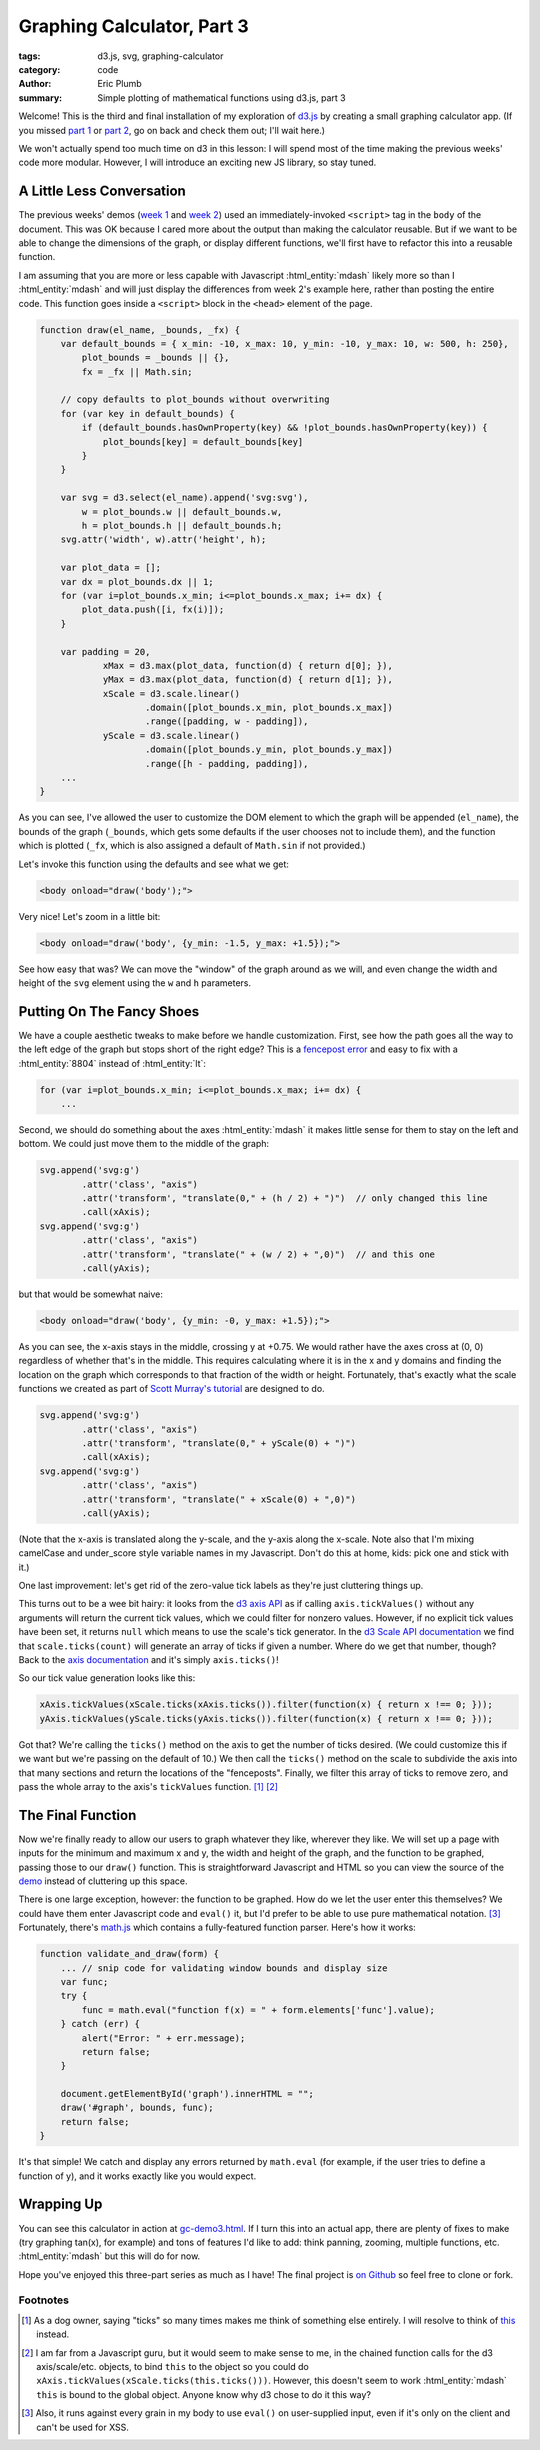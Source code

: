 Graphing Calculator, Part 3
###########################

:tags: d3.js, svg, graphing-calculator
:category: code
:author: Eric Plumb
:summary: Simple plotting of mathematical functions using d3.js, part 3

Welcome!  This is the third and final installation of my exploration of `d3.js
<http://d3js.org>`_ by creating a small graphing calculator app.  (If you missed `part 1
<|filename|2013-07-07_graphing-calculator-part-1.rst>`_
or `part 2 <|filename|2013-07-09_graphing-calculator-part-2.rst>`_, go on back and check them out; I'll wait here.)

We won't actually spend too much time on d3 in this lesson: I will spend most of the time making the previous weeks'
code more modular.  However, I will introduce an exciting new JS library, so stay tuned.

A Little Less Conversation
==========================

The previous weeks' demos (`week 1 <|filename|../demo-examples/gc-demo1.html>`_ and `week 2
<|filename|../demo-examples/gc-demo2.html>`_) used an immediately-invoked ``<script>`` tag in the ``body`` of the
document.  This was OK because I cared more about the output than making the calculator reusable.  But if we want to
be able to change the dimensions of the graph, or display different functions, we'll first have to refactor this into a
reusable function.

I am assuming that you are more or less capable with Javascript :html_entity:`mdash` likely more so than I :html_entity:`mdash` and will just display the
differences from week 2's example here, rather than posting the entire code.  This function goes inside a ``<script>``
block in the ``<head>`` element of the page.

.. code-block:: javascript

    function draw(el_name, _bounds, _fx) {
        var default_bounds = { x_min: -10, x_max: 10, y_min: -10, y_max: 10, w: 500, h: 250},
            plot_bounds = _bounds || {},
            fx = _fx || Math.sin;

        // copy defaults to plot_bounds without overwriting
        for (var key in default_bounds) {
            if (default_bounds.hasOwnProperty(key) && !plot_bounds.hasOwnProperty(key)) {
                plot_bounds[key] = default_bounds[key]
            }
        }

        var svg = d3.select(el_name).append('svg:svg'),
            w = plot_bounds.w || default_bounds.w,
            h = plot_bounds.h || default_bounds.h;
        svg.attr('width', w).attr('height', h);

        var plot_data = [];
        var dx = plot_bounds.dx || 1;
        for (var i=plot_bounds.x_min; i<=plot_bounds.x_max; i+= dx) {
            plot_data.push([i, fx(i)]);
        }

        var padding = 20,
                xMax = d3.max(plot_data, function(d) { return d[0]; }),
                yMax = d3.max(plot_data, function(d) { return d[1]; }),
                xScale = d3.scale.linear()
                        .domain([plot_bounds.x_min, plot_bounds.x_max])
                        .range([padding, w - padding]),
                yScale = d3.scale.linear()
                        .domain([plot_bounds.y_min, plot_bounds.y_max])
                        .range([h - padding, padding]),
        ...
    }

As you can see, I've allowed the user to customize the DOM element to which the graph will be appended (``el_name``),
the bounds of the graph (``_bounds``, which gets some defaults if the user chooses not to include them), and the function
which is plotted (``_fx``, which is also assigned a default of ``Math.sin`` if not provided.)

Let's invoke this function using the defaults and see what we get:

.. code-block:: html

    <body onload="draw('body');">

.. raw:: html

    <style type="text/css">
        svg .axis path, svg .axis line {
            fill: none;
            stroke: black;
            shape-rendering: crispEdges;
        }
        svg .axis text {
            font-family: sans-serif;
            font-size: 11px;
            text-anchor: middle;
        }
    </style>

    <svg width="500" height="250"><g class="axis" transform="translate(0,230)"><g class="tick major" transform="translate(20,0)" style="opacity: 1;"><line y2="6" x2="0"></line><text y="9" x="0" dy=".71em" style="text-anchor: middle;">-10</text></g><g class="tick major" transform="translate(66,0)" style="opacity: 1;"><line y2="6" x2="0"></line><text y="9" x="0" dy=".71em" style="text-anchor: middle;">-8</text></g><g class="tick major" transform="translate(112,0)" style="opacity: 1;"><line y2="6" x2="0"></line><text y="9" x="0" dy=".71em" style="text-anchor: middle;">-6</text></g><g class="tick major" transform="translate(158.00000000000003,0)" style="opacity: 1;"><line y2="6" x2="0"></line><text y="9" x="0" dy=".71em" style="text-anchor: middle;">-4</text></g><g class="tick major" transform="translate(204,0)" style="opacity: 1;"><line y2="6" x2="0"></line><text y="9" x="0" dy=".71em" style="text-anchor: middle;">-2</text></g><g class="tick major" transform="translate(250,0)" style="opacity: 1;"><line y2="6" x2="0"></line><text y="9" x="0" dy=".71em" style="text-anchor: middle;">0</text></g><g class="tick major" transform="translate(296.00000000000006,0)" style="opacity: 1;"><line y2="6" x2="0"></line><text y="9" x="0" dy=".71em" style="text-anchor: middle;">2</text></g><g class="tick major" transform="translate(342.00000000000006,0)" style="opacity: 1;"><line y2="6" x2="0"></line><text y="9" x="0" dy=".71em" style="text-anchor: middle;">4</text></g><g class="tick major" transform="translate(388,0)" style="opacity: 1;"><line y2="6" x2="0"></line><text y="9" x="0" dy=".71em" style="text-anchor: middle;">6</text></g><g class="tick major" transform="translate(434,0)" style="opacity: 1;"><line y2="6" x2="0"></line><text y="9" x="0" dy=".71em" style="text-anchor: middle;">8</text></g><g class="tick major" transform="translate(480,0)" style="opacity: 1;"><line y2="6" x2="0"></line><text y="9" x="0" dy=".71em" style="text-anchor: middle;">10</text></g><path class="domain" d="M20,6V0H480V6"></path></g><g class="axis" transform="translate(20,0)"><g class="tick major" transform="translate(0,230)" style="opacity: 1;"><line x2="-6" y2="0"></line><text x="-9" y="0" dy=".32em" style="text-anchor: end;">-10</text></g><g class="tick major" transform="translate(0,209)" style="opacity: 1;"><line x2="-6" y2="0"></line><text x="-9" y="0" dy=".32em" style="text-anchor: end;">-8</text></g><g class="tick major" transform="translate(0,188)" style="opacity: 1;"><line x2="-6" y2="0"></line><text x="-9" y="0" dy=".32em" style="text-anchor: end;">-6</text></g><g class="tick major" transform="translate(0,167)" style="opacity: 1;"><line x2="-6" y2="0"></line><text x="-9" y="0" dy=".32em" style="text-anchor: end;">-4</text></g><g class="tick major" transform="translate(0,146)" style="opacity: 1;"><line x2="-6" y2="0"></line><text x="-9" y="0" dy=".32em" style="text-anchor: end;">-2</text></g><g class="tick major" transform="translate(0,125)" style="opacity: 1;"><line x2="-6" y2="0"></line><text x="-9" y="0" dy=".32em" style="text-anchor: end;">0</text></g><g class="tick major" transform="translate(0,103.99999999999999)" style="opacity: 1;"><line x2="-6" y2="0"></line><text x="-9" y="0" dy=".32em" style="text-anchor: end;">2</text></g><g class="tick major" transform="translate(0,83)" style="opacity: 1;"><line x2="-6" y2="0"></line><text x="-9" y="0" dy=".32em" style="text-anchor: end;">4</text></g><g class="tick major" transform="translate(0,62)" style="opacity: 1;"><line x2="-6" y2="0"></line><text x="-9" y="0" dy=".32em" style="text-anchor: end;">6</text></g><g class="tick major" transform="translate(0,41)" style="opacity: 1;"><line x2="-6" y2="0"></line><text x="-9" y="0" dy=".32em" style="text-anchor: end;">8</text></g><g class="tick major" transform="translate(0,20)" style="opacity: 1;"><line x2="-6" y2="0"></line><text x="-9" y="0" dy=".32em" style="text-anchor: end;">10</text></g><path class="domain" d="M-6,20H0V230H-6"></path></g><path d="M20,119.28777833566161L23.83333333333333,120.96102262889107C27.666666666666664,122.63426692212055,35.33333333333333,125.98075550857949,43,128.66416938422682C50.666666666666664,131.3475832598741,58.33333333333333,133.3679224247098,66,133.7964416232946C73.66666666666667,134.2249608218794,81.33333333333334,133.06166005421332,89,130.8413060007743C96.66666666666667,128.62095194733524,104.33333333333333,125.34354460812325,112,122.51570057970488C119.66666666666666,119.68785655128652,127.33333333333333,117.30957583366177,135,116.47414858872102C142.66666666666669,115.63872134378028,150.33333333333334,116.3461475715235,158,118.27122506628876C165.66666666666669,120.19630256105401,173.33333333333337,123.3390313228413,181.00000000000003,126.25470618657512C188.66666666666669,129.17038105030895,196.33333333333334,131.8590020159893,204,133.08461622529833C211.66666666666666,134.31023043460738,219.33333333333331,134.07283788754515,226.99999999999997,132.48156739060022C234.66666666666663,130.89029689365526,242.33333333333331,127.94514844682763,250,125C257.66666666666663,122.05485155317236,265.3333333333333,119.10970310634471,273,117.51843260939977C280.6666666666667,115.92716211245482,288.33333333333337,115.68976956539258,296.00000000000006,116.91538377470164C303.6666666666667,118.14099798401068,311.33333333333337,120.82961894969102,319,123.74529381342484C326.6666666666667,126.66096867715866,334.33333333333337,129.80369743894596,342,131.7287749337112C349.6666666666667,133.65385242847645,357.3333333333333,134.3612786562197,365,133.52585141127895C372.66666666666663,132.69042416633818,380.33333333333326,130.31214344871344,387.99999999999994,127.48429942029507C395.66666666666663,124.6564553918767,403.3333333333333,121.3790480526647,410.99999999999994,119.15869399922566C418.66666666666663,116.93833994578662,426.3333333333333,115.77503917812055,434,116.20355837670536C441.66666666666663,116.63207757529017,449.33333333333337,118.65241674012586,453.1666666666667,119.6625863225437L457.00000000000006,120.67275590496155" style="stroke: #06789b; fill: none;"></path></svg>

Very nice!  Let's zoom in a little bit:

.. code-block:: html

    <body onload="draw('body', {y_min: -1.5, y_max: +1.5});">

.. raw:: html

    <svg width="500" height="250"><g class="axis" transform="translate(0,230)"><g class="tick major" transform="translate(20,0)" style="opacity: 1;"><line y2="6" x2="0"></line><text y="9" x="0" dy=".71em" style="text-anchor: middle;">-10</text></g><g class="tick major" transform="translate(66,0)" style="opacity: 1;"><line y2="6" x2="0"></line><text y="9" x="0" dy=".71em" style="text-anchor: middle;">-8</text></g><g class="tick major" transform="translate(112,0)" style="opacity: 1;"><line y2="6" x2="0"></line><text y="9" x="0" dy=".71em" style="text-anchor: middle;">-6</text></g><g class="tick major" transform="translate(158.00000000000003,0)" style="opacity: 1;"><line y2="6" x2="0"></line><text y="9" x="0" dy=".71em" style="text-anchor: middle;">-4</text></g><g class="tick major" transform="translate(204,0)" style="opacity: 1;"><line y2="6" x2="0"></line><text y="9" x="0" dy=".71em" style="text-anchor: middle;">-2</text></g><g class="tick major" transform="translate(250,0)" style="opacity: 1;"><line y2="6" x2="0"></line><text y="9" x="0" dy=".71em" style="text-anchor: middle;">0</text></g><g class="tick major" transform="translate(296.00000000000006,0)" style="opacity: 1;"><line y2="6" x2="0"></line><text y="9" x="0" dy=".71em" style="text-anchor: middle;">2</text></g><g class="tick major" transform="translate(342.00000000000006,0)" style="opacity: 1;"><line y2="6" x2="0"></line><text y="9" x="0" dy=".71em" style="text-anchor: middle;">4</text></g><g class="tick major" transform="translate(388,0)" style="opacity: 1;"><line y2="6" x2="0"></line><text y="9" x="0" dy=".71em" style="text-anchor: middle;">6</text></g><g class="tick major" transform="translate(434,0)" style="opacity: 1;"><line y2="6" x2="0"></line><text y="9" x="0" dy=".71em" style="text-anchor: middle;">8</text></g><g class="tick major" transform="translate(480,0)" style="opacity: 1;"><line y2="6" x2="0"></line><text y="9" x="0" dy=".71em" style="text-anchor: middle;">10</text></g><path class="domain" d="M20,6V0H480V6"></path></g><g class="axis" transform="translate(20,0)"><g class="tick major" transform="translate(0,230)" style="opacity: 1;"><line x2="-6" y2="0"></line><text x="-9" y="0" dy=".32em" style="text-anchor: end;">-1.5</text></g><g class="tick major" transform="translate(0,195)" style="opacity: 1;"><line x2="-6" y2="0"></line><text x="-9" y="0" dy=".32em" style="text-anchor: end;">-1.0</text></g><g class="tick major" transform="translate(0,160)" style="opacity: 1;"><line x2="-6" y2="0"></line><text x="-9" y="0" dy=".32em" style="text-anchor: end;">-0.5</text></g><g class="tick major" transform="translate(0,125)" style="opacity: 1;"><line x2="-6" y2="0"></line><text x="-9" y="0" dy=".32em" style="text-anchor: end;">0.0</text></g><g class="tick major" transform="translate(0,90)" style="opacity: 1;"><line x2="-6" y2="0"></line><text x="-9" y="0" dy=".32em" style="text-anchor: end;">0.5</text></g><g class="tick major" transform="translate(0,55.00000000000003)" style="opacity: 1;"><line x2="-6" y2="0"></line><text x="-9" y="0" dy=".32em" style="text-anchor: end;">1.0</text></g><g class="tick major" transform="translate(0,20)" style="opacity: 1;"><line x2="-6" y2="0"></line><text x="-9" y="0" dy=".32em" style="text-anchor: end;">1.5</text></g><path class="domain" d="M-6,20H0V230H-6"></path></g><path d="M20,86.91852223774416L23.83333333333333,98.07348419260728C27.666666666666664,109.22844614747041,35.33333333333333,131.53837005719666,43,149.42779589484542C50.666666666666664,167.3172217324942,58.33333333333333,180.78614949806547,66,183.6429441552975C73.66666666666667,186.49973881252956,81.33333333333334,178.74440036142238,89,163.94204000516214C96.66666666666667,149.13967964890188,104.33333333333333,127.29029738748854,112,108.43800386469938C119.66666666666666,89.58571034191023,127.33333333333333,73.73050555774526,135,68.16099059147356C142.66666666666669,62.59147562520187,150.33333333333334,67.30765047682344,158,80.14150044192517C165.66666666666669,92.97535040702691,173.33333333333337,113.9268754856088,181.00000000000003,133.36470791050093C188.66666666666669,152.80254033539305,196.33333333333334,170.72668010659538,204,178.89744150198905C211.66666666666666,187.06820289738272,219.33333333333331,185.48558591696775,226.99999999999997,174.8771159373348C234.66666666666663,164.26864595770184,242.33333333333331,144.63432297885092,250,124.99999999999999C257.66666666666663,105.36567702114908,265.3333333333333,85.73135404229816,273,75.12288406266521C280.6666666666667,64.51441408303225,288.33333333333337,62.93179710261727,296.00000000000006,71.10255849801095C303.6666666666667,79.27331989340462,311.33333333333337,97.19745966460697,319,116.63529208949909C326.6666666666667,136.0731245143912,334.33333333333337,157.0246495929731,342,169.8584995580748C349.6666666666667,182.69234952317655,357.3333333333333,187.4085243747981,365,181.83900940852644C372.66666666666663,176.2694944422547,380.33333333333326,160.41428965808976,387.99999999999994,141.5619961353006C395.66666666666663,122.70970261251145,403.3333333333333,100.86032035109811,410.99999999999994,86.05795999483786C418.66666666666663,71.25559963857759,426.3333333333333,63.50026118747043,434,66.35705584470247C441.66666666666663,69.21385050193452,449.33333333333337,82.68277826750577,453.1666666666667,89.4172421502914L457.00000000000006,96.15170603307703" style="stroke: #06789b; fill: none;"></path></svg>

See how easy that was?  We can move the "window" of the graph around as we will, and even change the width and height
of the ``svg`` element using the ``w`` and ``h`` parameters.

Putting On The Fancy Shoes
==========================

We have a couple aesthetic tweaks to make before we handle customization.  First, see how the path goes
all the way to the left edge of the graph but stops short of the right edge?  This is a `fencepost error
<http://en.wikipedia.org/wiki/Off-by-one_error#Fencepost_error>`_ and easy to fix with a :html_entity:`8804` instead of
:html_entity:`lt`:

.. code-block:: javascript

    for (var i=plot_bounds.x_min; i<=plot_bounds.x_max; i+= dx) {
        ...

Second, we should do something about the axes :html_entity:`mdash` it makes little sense for them to stay on the left
and bottom.  We could just move them to the middle of the graph:

.. code-block:: javascript

    svg.append('svg:g')
            .attr('class', "axis")
            .attr('transform', "translate(0," + (h / 2) + ")")  // only changed this line
            .call(xAxis);
    svg.append('svg:g')
            .attr('class', "axis")
            .attr('transform', "translate(" + (w / 2) + ",0)")  // and this one
            .call(yAxis);

but that would be somewhat naive:

.. code-block:: html

    <body onload="draw('body', {y_min: -0, y_max: +1.5});">

.. raw:: html

    <svg width="500" height="250"><g class="axis" transform="translate(0,125)"><g class="tick major" transform="translate(20,0)" style="opacity: 1;"><line y2="6" x2="0"></line><text y="9" x="0" dy=".71em" style="text-anchor: middle;">-10</text></g><g class="tick major" transform="translate(66,0)" style="opacity: 1;"><line y2="6" x2="0"></line><text y="9" x="0" dy=".71em" style="text-anchor: middle;">-8</text></g><g class="tick major" transform="translate(112,0)" style="opacity: 1;"><line y2="6" x2="0"></line><text y="9" x="0" dy=".71em" style="text-anchor: middle;">-6</text></g><g class="tick major" transform="translate(158.00000000000003,0)" style="opacity: 1;"><line y2="6" x2="0"></line><text y="9" x="0" dy=".71em" style="text-anchor: middle;">-4</text></g><g class="tick major" transform="translate(204,0)" style="opacity: 1;"><line y2="6" x2="0"></line><text y="9" x="0" dy=".71em" style="text-anchor: middle;">-2</text></g><g class="tick major" transform="translate(250,0)" style="opacity: 1;"><line y2="6" x2="0"></line><text y="9" x="0" dy=".71em" style="text-anchor: middle;">0</text></g><g class="tick major" transform="translate(296.00000000000006,0)" style="opacity: 1;"><line y2="6" x2="0"></line><text y="9" x="0" dy=".71em" style="text-anchor: middle;">2</text></g><g class="tick major" transform="translate(342.00000000000006,0)" style="opacity: 1;"><line y2="6" x2="0"></line><text y="9" x="0" dy=".71em" style="text-anchor: middle;">4</text></g><g class="tick major" transform="translate(388,0)" style="opacity: 1;"><line y2="6" x2="0"></line><text y="9" x="0" dy=".71em" style="text-anchor: middle;">6</text></g><g class="tick major" transform="translate(434,0)" style="opacity: 1;"><line y2="6" x2="0"></line><text y="9" x="0" dy=".71em" style="text-anchor: middle;">8</text></g><g class="tick major" transform="translate(480,0)" style="opacity: 1;"><line y2="6" x2="0"></line><text y="9" x="0" dy=".71em" style="text-anchor: middle;">10</text></g><path class="domain" d="M20,6V0H480V6"></path></g><g class="axis" transform="translate(250,0)"><g class="tick major" transform="translate(0,230)" style="opacity: 1;"><line x2="-6" y2="0"></line><text x="-9" y="0" dy=".32em" style="text-anchor: end;">0.0</text></g><g class="tick major" transform="translate(0,202)" style="opacity: 1;"><line x2="-6" y2="0"></line><text x="-9" y="0" dy=".32em" style="text-anchor: end;">0.2</text></g><g class="tick major" transform="translate(0,174)" style="opacity: 1;"><line x2="-6" y2="0"></line><text x="-9" y="0" dy=".32em" style="text-anchor: end;">0.4</text></g><g class="tick major" transform="translate(0,146)" style="opacity: 1;"><line x2="-6" y2="0"></line><text x="-9" y="0" dy=".32em" style="text-anchor: end;">0.6</text></g><g class="tick major" transform="translate(0,118)" style="opacity: 1;"><line x2="-6" y2="0"></line><text x="-9" y="0" dy=".32em" style="text-anchor: end;">0.8</text></g><g class="tick major" transform="translate(0,90)" style="opacity: 1;"><line x2="-6" y2="0"></line><text x="-9" y="0" dy=".32em" style="text-anchor: end;">1.0</text></g><g class="tick major" transform="translate(0,62)" style="opacity: 1;"><line x2="-6" y2="0"></line><text x="-9" y="0" dy=".32em" style="text-anchor: end;">1.2</text></g><g class="tick major" transform="translate(0,34.00000000000003)" style="opacity: 1;"><line x2="-6" y2="0"></line><text x="-9" y="0" dy=".32em" style="text-anchor: end;">1.4</text></g><path class="domain" d="M-6,20H0V230H-6"></path></g><path d="M20,153.83704447548826L23.83333333333333,176.1469683852145C27.666666666666664,198.45689229494081,35.33333333333333,243.07674011439337,43,278.8555917896909C50.666666666666664,314.6344434649884,58.33333333333333,341.57229899613094,66,347.28588831059506C73.66666666666667,352.9994776250591,81.33333333333334,337.48880072284476,89,307.8840800103242C96.66666666666667,278.27935929780375,104.33333333333333,234.58059477497707,112,196.87600772939876C119.66666666666666,159.17142068382046,127.33333333333333,127.46101111549054,135,116.32198118294716C142.66666666666669,105.18295125040376,150.33333333333334,114.6153009536469,158,140.28300088385038C165.66666666666669,165.95070081405382,173.33333333333337,207.8537509712176,181.00000000000003,246.72941582100182C188.66666666666669,285.60508067078604,196.33333333333334,321.45336021319076,204,337.7948830039781C211.66666666666666,354.13640579476544,219.33333333333331,350.97117183393544,226.99999999999997,329.75423187466953C234.66666666666663,308.53729191540367,242.33333333333331,269.2686459577018,250,230C257.66666666666663,190.73135404229814,265.3333333333333,151.46270808459633,273,130.24576812533041C280.6666666666667,109.02882816606451,288.33333333333337,105.86359420523453,296.00000000000006,122.20511699602189C303.6666666666667,138.54663978680924,311.33333333333337,174.3949193292139,319,213.27058417899815C326.6666666666667,252.14624902878236,334.33333333333337,294.04929918594615,342,319.7169991161496C349.6666666666667,345.3846990463531,357.3333333333333,354.8170487495962,365,343.6780188170528C372.66666666666663,332.5389888845094,380.33333333333326,300.8285793161795,387.99999999999994,263.1239922706012C395.66666666666663,225.4194052250229,403.3333333333333,181.72064070219622,410.99999999999994,152.11591998967572C418.66666666666663,122.51119927715521,426.3333333333333,107.00052237494089,434,112.71411168940497C441.66666666666663,118.42770100386906,449.33333333333337,145.36555653501156,457,181.1444082103091C464.6666666666667,216.92325988560663,472.33333333333337,261.5431077050592,476.1666666666667,283.85303161478544L480,306.16295552451174" style="stroke: #06789b; fill: none;"></path></svg>

As you can see, the x-axis stays in the middle, crossing y at +0.75.  We would rather have the axes cross at (0, 0)
regardless of whether that's in the middle.  This requires calculating where it is in the x and y domains and finding
the location on the graph which corresponds to that fraction of the width or height.  Fortunately, that's exactly what
the scale functions we created as part of `Scott Murray's tutorial <http://alignedleft.com/tutorials/d3/>`_ are designed
to do.

.. code-block:: javascript

    svg.append('svg:g')
            .attr('class', "axis")
            .attr('transform', "translate(0," + yScale(0) + ")")
            .call(xAxis);
    svg.append('svg:g')
            .attr('class', "axis")
            .attr('transform', "translate(" + xScale(0) + ",0)")
            .call(yAxis);

.. raw:: html

    <svg width="500" height="250"><g class="axis" transform="translate(0,230)"><g class="tick major" transform="translate(20,0)" style="opacity: 1;"><line y2="6" x2="0"></line><text y="9" x="0" dy=".71em" style="text-anchor: middle;">-10</text></g><g class="tick major" transform="translate(66,0)" style="opacity: 1;"><line y2="6" x2="0"></line><text y="9" x="0" dy=".71em" style="text-anchor: middle;">-8</text></g><g class="tick major" transform="translate(112,0)" style="opacity: 1;"><line y2="6" x2="0"></line><text y="9" x="0" dy=".71em" style="text-anchor: middle;">-6</text></g><g class="tick major" transform="translate(158.00000000000003,0)" style="opacity: 1;"><line y2="6" x2="0"></line><text y="9" x="0" dy=".71em" style="text-anchor: middle;">-4</text></g><g class="tick major" transform="translate(204,0)" style="opacity: 1;"><line y2="6" x2="0"></line><text y="9" x="0" dy=".71em" style="text-anchor: middle;">-2</text></g><g class="tick major" transform="translate(250,0)" style="opacity: 1;"><line y2="6" x2="0"></line><text y="9" x="0" dy=".71em" style="text-anchor: middle;">0</text></g><g class="tick major" transform="translate(296.00000000000006,0)" style="opacity: 1;"><line y2="6" x2="0"></line><text y="9" x="0" dy=".71em" style="text-anchor: middle;">2</text></g><g class="tick major" transform="translate(342.00000000000006,0)" style="opacity: 1;"><line y2="6" x2="0"></line><text y="9" x="0" dy=".71em" style="text-anchor: middle;">4</text></g><g class="tick major" transform="translate(388,0)" style="opacity: 1;"><line y2="6" x2="0"></line><text y="9" x="0" dy=".71em" style="text-anchor: middle;">6</text></g><g class="tick major" transform="translate(434,0)" style="opacity: 1;"><line y2="6" x2="0"></line><text y="9" x="0" dy=".71em" style="text-anchor: middle;">8</text></g><g class="tick major" transform="translate(480,0)" style="opacity: 1;"><line y2="6" x2="0"></line><text y="9" x="0" dy=".71em" style="text-anchor: middle;">10</text></g><path class="domain" d="M20,6V0H480V6"></path></g><g class="axis" transform="translate(250,0)"><g class="tick major" transform="translate(0,230)" style="opacity: 1;"><line x2="-6" y2="0"></line><text x="-9" y="0" dy=".32em" style="text-anchor: end;">0.0</text></g><g class="tick major" transform="translate(0,202)" style="opacity: 1;"><line x2="-6" y2="0"></line><text x="-9" y="0" dy=".32em" style="text-anchor: end;">0.2</text></g><g class="tick major" transform="translate(0,174)" style="opacity: 1;"><line x2="-6" y2="0"></line><text x="-9" y="0" dy=".32em" style="text-anchor: end;">0.4</text></g><g class="tick major" transform="translate(0,146)" style="opacity: 1;"><line x2="-6" y2="0"></line><text x="-9" y="0" dy=".32em" style="text-anchor: end;">0.6</text></g><g class="tick major" transform="translate(0,118)" style="opacity: 1;"><line x2="-6" y2="0"></line><text x="-9" y="0" dy=".32em" style="text-anchor: end;">0.8</text></g><g class="tick major" transform="translate(0,90)" style="opacity: 1;"><line x2="-6" y2="0"></line><text x="-9" y="0" dy=".32em" style="text-anchor: end;">1.0</text></g><g class="tick major" transform="translate(0,62)" style="opacity: 1;"><line x2="-6" y2="0"></line><text x="-9" y="0" dy=".32em" style="text-anchor: end;">1.2</text></g><g class="tick major" transform="translate(0,34.00000000000003)" style="opacity: 1;"><line x2="-6" y2="0"></line><text x="-9" y="0" dy=".32em" style="text-anchor: end;">1.4</text></g><path class="domain" d="M-6,20H0V230H-6"></path></g><path d="M20,153.83704447548826L23.83333333333333,176.1469683852145C27.666666666666664,198.45689229494081,35.33333333333333,243.07674011439337,43,278.8555917896909C50.666666666666664,314.6344434649884,58.33333333333333,341.57229899613094,66,347.28588831059506C73.66666666666667,352.9994776250591,81.33333333333334,337.48880072284476,89,307.8840800103242C96.66666666666667,278.27935929780375,104.33333333333333,234.58059477497707,112,196.87600772939876C119.66666666666666,159.17142068382046,127.33333333333333,127.46101111549054,135,116.32198118294716C142.66666666666669,105.18295125040376,150.33333333333334,114.6153009536469,158,140.28300088385038C165.66666666666669,165.95070081405382,173.33333333333337,207.8537509712176,181.00000000000003,246.72941582100182C188.66666666666669,285.60508067078604,196.33333333333334,321.45336021319076,204,337.7948830039781C211.66666666666666,354.13640579476544,219.33333333333331,350.97117183393544,226.99999999999997,329.75423187466953C234.66666666666663,308.53729191540367,242.33333333333331,269.2686459577018,250,230C257.66666666666663,190.73135404229814,265.3333333333333,151.46270808459633,273,130.24576812533041C280.6666666666667,109.02882816606451,288.33333333333337,105.86359420523453,296.00000000000006,122.20511699602189C303.6666666666667,138.54663978680924,311.33333333333337,174.3949193292139,319,213.27058417899815C326.6666666666667,252.14624902878236,334.33333333333337,294.04929918594615,342,319.7169991161496C349.6666666666667,345.3846990463531,357.3333333333333,354.8170487495962,365,343.6780188170528C372.66666666666663,332.5389888845094,380.33333333333326,300.8285793161795,387.99999999999994,263.1239922706012C395.66666666666663,225.4194052250229,403.3333333333333,181.72064070219622,410.99999999999994,152.11591998967572C418.66666666666663,122.51119927715521,426.3333333333333,107.00052237494089,434,112.71411168940497C441.66666666666663,118.42770100386906,449.33333333333337,145.36555653501156,457,181.1444082103091C464.6666666666667,216.92325988560663,472.33333333333337,261.5431077050592,476.1666666666667,283.85303161478544L480,306.16295552451174" style="stroke: #06789b; fill: none;"></path></svg>

(Note that the x-axis is translated along the y-scale, and the y-axis along the x-scale.  Note also that I'm mixing
camelCase and under_score style variable names in my Javascript.  Don't do this at home, kids: pick one and stick with
it.)

One last improvement: let's get rid of the zero-value tick labels as they're just cluttering things up.

This turns out
to be a wee bit hairy: it looks from the `d3 axis API <https://github.com/mbostock/d3/wiki/SVG-Axes#wiki-tickValues>`_
as if calling ``axis.tickValues()`` without any arguments will return the current tick values, which we could filter
for nonzero values.  However, if no explicit tick values have been set, it returns ``null`` which means to use the scale's
tick generator.  In the `d3 Scale API documentation <https://github.com/mbostock/d3/wiki/Quantitative-Scales#wiki-linear_ticks>`_
we find that ``scale.ticks(count)`` will generate an array of ticks if given a number.  Where do we get that number,
though?  Back to the `axis documentation <https://github.com/mbostock/d3/wiki/SVG-Axes#wiki-ticks>`_ and it's simply
``axis.ticks()``!

So our tick value generation looks like this:

.. code-block:: javascript

    xAxis.tickValues(xScale.ticks(xAxis.ticks()).filter(function(x) { return x !== 0; }));
    yAxis.tickValues(yScale.ticks(yAxis.ticks()).filter(function(x) { return x !== 0; }));

Got that?  We're calling the ``ticks()`` method on the axis to get the number of ticks desired.  (We could customize
this if we want but we're passing on the default of 10.)  We then call the ``ticks()`` method on the scale to subdivide
the axis into that many sections and return the locations of the "fenceposts".  Finally, we filter this array of ticks
to remove zero, and pass the whole array to the axis's ``tickValues`` function. [1]_ [2]_

.. raw:: html

    <svg width="500" height="250"><g class="axis" transform="translate(0,230)"><g class="tick major" transform="translate(20,0)" style="opacity: 1;"><line y2="6" x2="0"></line><text y="9" x="0" dy=".71em" style="text-anchor: middle;">-10</text></g><g class="tick major" transform="translate(66,0)" style="opacity: 1;"><line y2="6" x2="0"></line><text y="9" x="0" dy=".71em" style="text-anchor: middle;">-8</text></g><g class="tick major" transform="translate(112,0)" style="opacity: 1;"><line y2="6" x2="0"></line><text y="9" x="0" dy=".71em" style="text-anchor: middle;">-6</text></g><g class="tick major" transform="translate(158.00000000000003,0)" style="opacity: 1;"><line y2="6" x2="0"></line><text y="9" x="0" dy=".71em" style="text-anchor: middle;">-4</text></g><g class="tick major" transform="translate(204,0)" style="opacity: 1;"><line y2="6" x2="0"></line><text y="9" x="0" dy=".71em" style="text-anchor: middle;">-2</text></g><g class="tick major" transform="translate(296.00000000000006,0)" style="opacity: 1;"><line y2="6" x2="0"></line><text y="9" x="0" dy=".71em" style="text-anchor: middle;">2</text></g><g class="tick major" transform="translate(342.00000000000006,0)" style="opacity: 1;"><line y2="6" x2="0"></line><text y="9" x="0" dy=".71em" style="text-anchor: middle;">4</text></g><g class="tick major" transform="translate(388,0)" style="opacity: 1;"><line y2="6" x2="0"></line><text y="9" x="0" dy=".71em" style="text-anchor: middle;">6</text></g><g class="tick major" transform="translate(434,0)" style="opacity: 1;"><line y2="6" x2="0"></line><text y="9" x="0" dy=".71em" style="text-anchor: middle;">8</text></g><g class="tick major" transform="translate(480,0)" style="opacity: 1;"><line y2="6" x2="0"></line><text y="9" x="0" dy=".71em" style="text-anchor: middle;">10</text></g><path class="domain" d="M20,6V0H480V6"></path></g><g class="axis" transform="translate(250,0)"><g class="tick major" transform="translate(0,202)" style="opacity: 1;"><line x2="-6" y2="0"></line><text x="-9" y="0" dy=".32em" style="text-anchor: end;">0.2</text></g><g class="tick major" transform="translate(0,174)" style="opacity: 1;"><line x2="-6" y2="0"></line><text x="-9" y="0" dy=".32em" style="text-anchor: end;">0.4</text></g><g class="tick major" transform="translate(0,146)" style="opacity: 1;"><line x2="-6" y2="0"></line><text x="-9" y="0" dy=".32em" style="text-anchor: end;">0.6</text></g><g class="tick major" transform="translate(0,118)" style="opacity: 1;"><line x2="-6" y2="0"></line><text x="-9" y="0" dy=".32em" style="text-anchor: end;">0.8</text></g><g class="tick major" transform="translate(0,90)" style="opacity: 1;"><line x2="-6" y2="0"></line><text x="-9" y="0" dy=".32em" style="text-anchor: end;">1.0</text></g><g class="tick major" transform="translate(0,62)" style="opacity: 1;"><line x2="-6" y2="0"></line><text x="-9" y="0" dy=".32em" style="text-anchor: end;">1.2</text></g><g class="tick major" transform="translate(0,34.00000000000003)" style="opacity: 1;"><line x2="-6" y2="0"></line><text x="-9" y="0" dy=".32em" style="text-anchor: end;">1.4</text></g><path class="domain" d="M-6,20H0V230H-6"></path></g><path d="M20,153.83704447548826L23.83333333333333,176.1469683852145C27.666666666666664,198.45689229494081,35.33333333333333,243.07674011439337,43,278.8555917896909C50.666666666666664,314.6344434649884,58.33333333333333,341.57229899613094,66,347.28588831059506C73.66666666666667,352.9994776250591,81.33333333333334,337.48880072284476,89,307.8840800103242C96.66666666666667,278.27935929780375,104.33333333333333,234.58059477497707,112,196.87600772939876C119.66666666666666,159.17142068382046,127.33333333333333,127.46101111549054,135,116.32198118294716C142.66666666666669,105.18295125040376,150.33333333333334,114.6153009536469,158,140.28300088385038C165.66666666666669,165.95070081405382,173.33333333333337,207.8537509712176,181.00000000000003,246.72941582100182C188.66666666666669,285.60508067078604,196.33333333333334,321.45336021319076,204,337.7948830039781C211.66666666666666,354.13640579476544,219.33333333333331,350.97117183393544,226.99999999999997,329.75423187466953C234.66666666666663,308.53729191540367,242.33333333333331,269.2686459577018,250,230C257.66666666666663,190.73135404229814,265.3333333333333,151.46270808459633,273,130.24576812533041C280.6666666666667,109.02882816606451,288.33333333333337,105.86359420523453,296.00000000000006,122.20511699602189C303.6666666666667,138.54663978680924,311.33333333333337,174.3949193292139,319,213.27058417899815C326.6666666666667,252.14624902878236,334.33333333333337,294.04929918594615,342,319.7169991161496C349.6666666666667,345.3846990463531,357.3333333333333,354.8170487495962,365,343.6780188170528C372.66666666666663,332.5389888845094,380.33333333333326,300.8285793161795,387.99999999999994,263.1239922706012C395.66666666666663,225.4194052250229,403.3333333333333,181.72064070219622,410.99999999999994,152.11591998967572C418.66666666666663,122.51119927715521,426.3333333333333,107.00052237494089,434,112.71411168940497C441.66666666666663,118.42770100386906,449.33333333333337,145.36555653501156,457,181.1444082103091C464.6666666666667,216.92325988560663,472.33333333333337,261.5431077050592,476.1666666666667,283.85303161478544L480,306.16295552451174" style="stroke: #06789b; fill: none;"></path></svg>

The Final Function
==================

Now we're finally ready to allow our users to graph whatever they like, wherever they like.  We will set up a page with
inputs for the minimum and maximum x and y, the width and height of the graph, and the function to be graphed, passing
those to our ``draw()`` function.  This is straightforward Javascript and HTML so you can view the source of the
`demo <|filename|../demo-examples/gc-demo3.html>`_ instead of cluttering up this space.

There is one large exception, however: the function to be graphed.  How do we let the user enter this themselves?  We
could have them enter Javascript code and ``eval()`` it, but I'd prefer to be able to use pure mathematical notation.
[3]_  Fortunately, there's `math.js <http://mathjs.org/>`_ which contains a fully-featured function parser.  Here's how
it works:

.. code-block:: javascript

        function validate_and_draw(form) {
            ... // snip code for validating window bounds and display size
            var func;
            try {
                func = math.eval("function f(x) = " + form.elements['func'].value);
            } catch (err) {
                alert("Error: " + err.message);
                return false;
            }

            document.getElementById('graph').innerHTML = "";
            draw('#graph', bounds, func);
            return false;
        }

It's that simple!  We catch and display any errors returned by ``math.eval`` (for example, if the user tries to define
a function of y), and it works exactly like you would expect.

Wrapping Up
===========

You can see this calculator in action at `gc-demo3.html
<|filename|../demo-examples/gc-demo3.html>`_.  If I turn this into an actual app, there are plenty of fixes to make (try
graphing tan(x), for example) and tons of features I'd like to add: think panning, zooming, multiple functions, etc.
:html_entity:`mdash` but this will do for now.

Hope you've enjoyed this three-part series as much as I have!  The final project is `on Github
<https://github.com/professorplumb/graphing-calculator-demo>`_ so feel free to clone or fork.

Footnotes
---------

.. [1] As a dog owner, saying "ticks" so many times makes me think of something else entirely.  I will resolve to think
       of `this <http://www.youtube.com/watch?v=kdeci6W3HyU>`_ instead.

.. [2] I am far from a Javascript guru, but it would seem to make sense to me, in the chained function calls for the
       d3 axis/scale/etc. objects, to bind ``this`` to the object so you could do ``xAxis.tickValues(xScale.ticks(this.ticks()))``.
       However, this doesn't seem to work :html_entity:`mdash` ``this`` is bound to the global object.  Anyone know why
       d3 chose to do it this way?

.. [3] Also, it runs against every grain in my body to use ``eval()`` on user-supplied input, even if it's only on the
       client and can't be used for XSS.